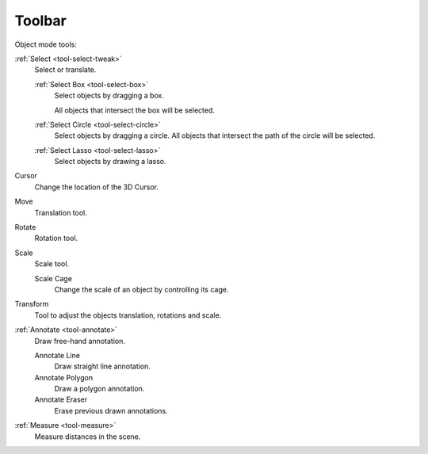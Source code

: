
.. _object-toolbar-index:

*******
Toolbar
*******

Object mode tools:

:ref:`Select <tool-select-tweak>`
   Select or translate.

   :ref:`Select Box <tool-select-box>`
      Select objects by dragging a box.

      All objects that intersect the box will be selected.
   :ref:`Select Circle <tool-select-circle>`
      Select objects by dragging a circle. All objects that intersect the path of
      the circle will be selected.
   :ref:`Select Lasso <tool-select-lasso>`
      Select objects by drawing a lasso.

Cursor
   Change the location of the 3D Cursor.
Move
   Translation tool.
Rotate
   Rotation tool.
Scale
   Scale tool.

   Scale Cage
      Change the scale of an object by controlling its cage.

Transform
   Tool to adjust the objects translation, rotations and scale.
:ref:`Annotate <tool-annotate>`
   Draw free-hand annotation.

   Annotate Line
      Draw straight line annotation.
   Annotate Polygon
      Draw a polygon annotation.
   Annotate Eraser
      Erase previous drawn annotations.
:ref:`Measure <tool-measure>`
   Measure distances in the scene.

